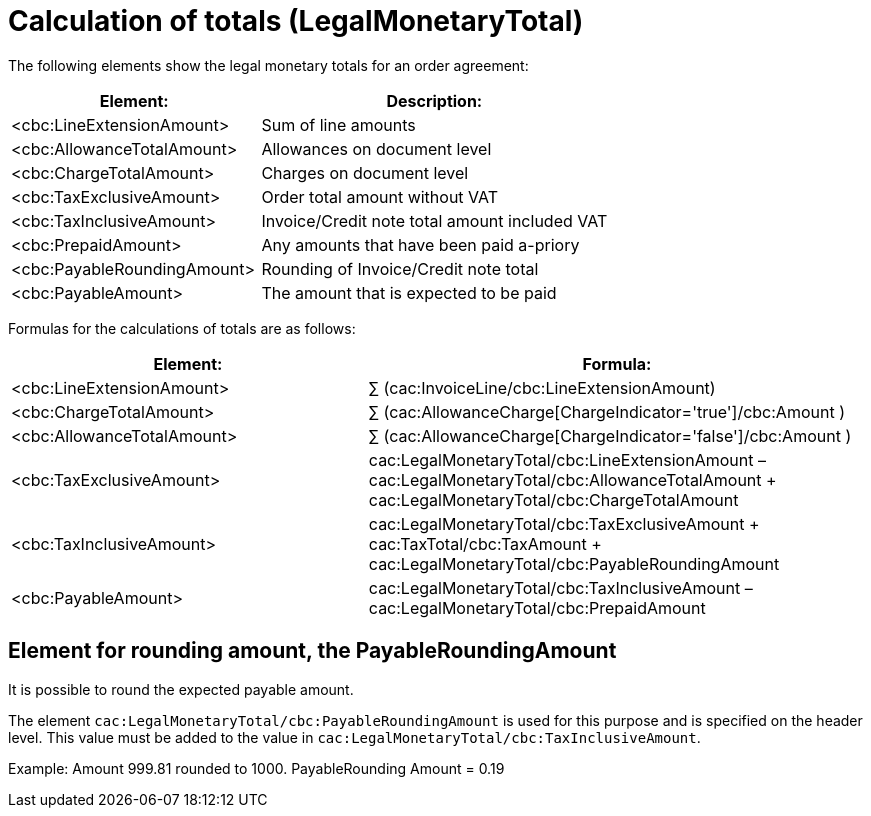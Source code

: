 
= Calculation of totals (LegalMonetaryTotal)

The following elements show the legal monetary totals for an order agreement:
[cols="5,7", options="header"]
|===
| Element:
| Description:
| <cbc:LineExtensionAmount>
| Sum of line amounts
| <cbc:AllowanceTotalAmount>
| Allowances on document level
| <cbc:ChargeTotalAmount>
| Charges on document level
| <cbc:TaxExclusiveAmount>
| Order total amount without VAT
| <cbc:TaxInclusiveAmount>
| Invoice/Credit note total amount included VAT
| <cbc:PrepaidAmount>
| Any amounts that have been paid a-priory
| <cbc:PayableRoundingAmount>
| Rounding of Invoice/Credit note total
| <cbc:PayableAmount>
| The amount that is expected to be paid
|===


Formulas for the calculations of totals are as follows:
[cols="5,7", options="header"]
|===
 | Element: | Formula:
 | <cbc:LineExtensionAmount> | ∑ (cac:InvoiceLine/cbc:LineExtensionAmount)
 | <cbc:ChargeTotalAmount> | ∑ (cac:AllowanceCharge[ChargeIndicator='true']/cbc:Amount )
 | <cbc:AllowanceTotalAmount> | ∑ (cac:AllowanceCharge[ChargeIndicator='false']/cbc:Amount )
 | <cbc:TaxExclusiveAmount> | cac:LegalMonetaryTotal/cbc:LineExtensionAmount
– cac:LegalMonetaryTotal/cbc:AllowanceTotalAmount
+ cac:LegalMonetaryTotal/cbc:ChargeTotalAmount
 | <cbc:TaxInclusiveAmount> | cac:LegalMonetaryTotal/cbc:TaxExclusiveAmount
+  cac:TaxTotal/cbc:TaxAmount
+  cac:LegalMonetaryTotal/cbc:PayableRoundingAmount
 | <cbc:PayableAmount> | cac:LegalMonetaryTotal/cbc:TaxInclusiveAmount –  cac:LegalMonetaryTotal/cbc:PrepaidAmount
|===


== Element for rounding amount, the PayableRoundingAmount

It is possible to round the expected payable amount.

The element `cac:LegalMonetaryTotal/cbc:PayableRoundingAmount` is used for this purpose and is specified on the header level. This value must be added to the value in `cac:LegalMonetaryTotal/cbc:TaxInclusiveAmount`.

Example:  Amount  999.81 rounded to  1000.  PayableRounding Amount = 0.19

